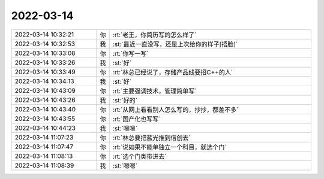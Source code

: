 2022-03-14
-------------

.. list-table::
   :widths: 25, 1, 60

   * - 2022-03-14 10:32:21
     - 你
     - :rt:`老王，你简历写的怎么样了`
   * - 2022-03-14 10:32:53
     - 我
     - :st:`最近一直没写，还是上次给你的样子[捂脸]`
   * - 2022-03-14 10:33:08
     - 你
     - :rt:`你写一写`
   * - 2022-03-14 10:33:26
     - 我
     - :st:`好`
   * - 2022-03-14 10:33:49
     - 你
     - :rt:`林总已经说了，存储产品线要招C++的人`
   * - 2022-03-14 10:34:13
     - 我
     - :st:`好`
   * - 2022-03-14 10:43:09
     - 你
     - :rt:`主要强调技术，管理简单写`
   * - 2022-03-14 10:43:26
     - 我
     - :st:`好的`
   * - 2022-03-14 10:43:40
     - 你
     - :rt:`从网上看看别人怎么写的，抄抄，都差不多`
   * - 2022-03-14 10:43:55
     - 你
     - :rt:`国产化也写写`
   * - 2022-03-14 10:44:23
     - 我
     - :st:`嗯嗯`
   * - 2022-03-14 11:07:23
     - 你
     - :rt:`林总要把蓝光推到信创去`
   * - 2022-03-14 11:07:47
     - 你
     - :rt:`说如果不能单独立一个科目，就选个门`
   * - 2022-03-14 11:08:13
     - 你
     - :rt:`选个门类带进去`
   * - 2022-03-14 11:08:39
     - 我
     - :st:`嗯嗯`